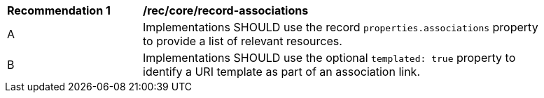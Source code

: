 [[rec_record-associations]]
[width="90%",cols="2,6a"]
|===
^|*Recommendation {counter:rec-id}* |*/rec/core/record-associations*
^|A |Implementations SHOULD use the record `properties.associations` property to provide a list of relevant resources.
^|B |Implementations SHOULD use the optional `templated: true` property to identify a URI template as part of an association link.
|===
